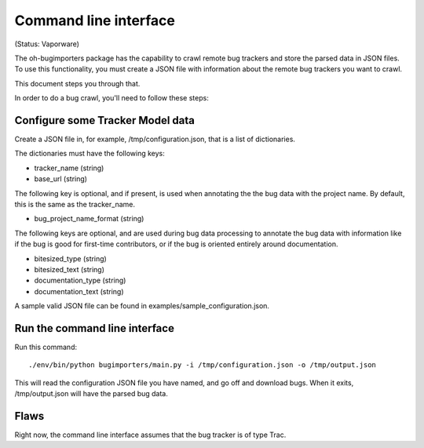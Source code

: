Command line interface
======================

(Status: Vaporware)

The oh-bugimporters package has the capability to crawl remote bug
trackers and store the parsed data in JSON files. To use this
functionality, you must create a JSON file with information about the
remote bug trackers you want to crawl.

This document steps you through that.

In order to do a bug crawl, you'll need to follow these steps:

Configure some Tracker Model data
---------------------------------

Create a JSON file in, for example, /tmp/configuration.json, that is a
list of dictionaries.

The dictionaries must have the following keys:

* tracker_name (string)
* base_url (string)

The following key is optional, and if present, is used when annotating
the the bug data with the project name. By default, this is the same
as the tracker_name.

* bug_project_name_format (string)

The following keys are optional, and are used during bug data
processing to annotate the bug data with information like if the bug
is good for first-time contributors, or if the bug is oriented
entirely around documentation.

* bitesized_type (string)
* bitesized_text (string)
* documentation_type (string)
* documentation_text (string)

A sample valid JSON file can be found in examples/sample_configuration.json.

Run the command line interface
------------------------------

Run this command::

 ./env/bin/python bugimporters/main.py -i /tmp/configuration.json -o /tmp/output.json

This will read the configuration JSON file you have named, and go off
and download bugs. When it exits, /tmp/output.json will have the
parsed bug data.

Flaws
-----

Right now, the command line interface assumes that the bug tracker is of type Trac.
